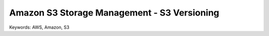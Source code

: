 Amazon S3 Storage Management - S3 Versioning
==============================================================================
Keywords: AWS, Amazon, S3
